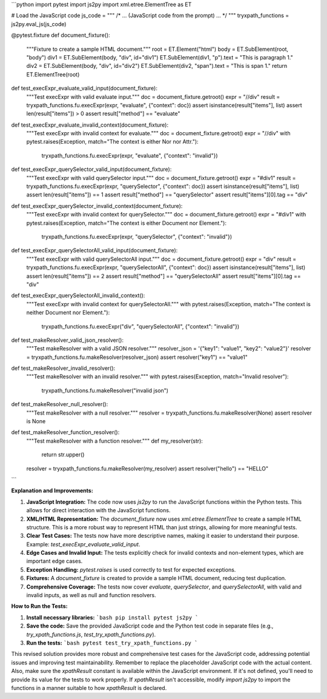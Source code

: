 ```python
import pytest
import js2py
import xml.etree.ElementTree as ET


# Load the JavaScript code
js_code = """
/* ... (JavaScript code from the prompt) ... */
"""
tryxpath_functions = js2py.eval_js(js_code)


@pytest.fixture
def document_fixture():
    """Fixture to create a sample HTML document."""
    root = ET.Element("html")
    body = ET.SubElement(root, "body")
    div1 = ET.SubElement(body, "div", id="div1")
    ET.SubElement(div1, "p").text = "This is paragraph 1."
    div2 = ET.SubElement(body, "div", id="div2")
    ET.SubElement(div2, "span").text = "This is span 1."
    return ET.ElementTree(root)


def test_execExpr_evaluate_valid_input(document_fixture):
    """Test execExpr with valid evaluate input."""
    doc = document_fixture.getroot()
    expr = "//div"
    result = tryxpath_functions.fu.execExpr(expr, "evaluate", {"context": doc})
    assert isinstance(result["items"], list)
    assert len(result["items"]) > 0
    assert result["method"] == "evaluate"


def test_execExpr_evaluate_invalid_context(document_fixture):
    """Test execExpr with invalid context for evaluate."""
    doc = document_fixture.getroot()
    expr = "//div"
    with pytest.raises(Exception, match="The context is either Nor nor Attr."):
        tryxpath_functions.fu.execExpr(expr, "evaluate", {"context": "invalid"})


def test_execExpr_querySelector_valid_input(document_fixture):
    """Test execExpr with valid querySelector input."""
    doc = document_fixture.getroot()
    expr = "#div1"
    result = tryxpath_functions.fu.execExpr(expr, "querySelector", {"context": doc})
    assert isinstance(result["items"], list)
    assert len(result["items"]) == 1
    assert result["method"] == "querySelector"
    assert result["items"][0].tag == "div"


def test_execExpr_querySelector_invalid_context(document_fixture):
    """Test execExpr with invalid context for querySelector."""
    doc = document_fixture.getroot()
    expr = "#div1"
    with pytest.raises(Exception, match="The context is either Document nor Element."):
        tryxpath_functions.fu.execExpr(expr, "querySelector", {"context": "invalid"})


def test_execExpr_querySelectorAll_valid_input(document_fixture):
    """Test execExpr with valid querySelectorAll input."""
    doc = document_fixture.getroot()
    expr = "div"
    result = tryxpath_functions.fu.execExpr(expr, "querySelectorAll", {"context": doc})
    assert isinstance(result["items"], list)
    assert len(result["items"]) == 2
    assert result["method"] == "querySelectorAll"
    assert result["items"][0].tag == "div"


def test_execExpr_querySelectorAll_invalid_context():
    """Test execExpr with invalid context for querySelectorAll."""
    with pytest.raises(Exception, match="The context is neither Document nor Element."):
        tryxpath_functions.fu.execExpr("div", "querySelectorAll", {"context": "invalid"})


def test_makeResolver_valid_json_resolver():
    """Test makeResolver with a valid JSON resolver."""
    resolver_json = '{"key1": "value1", "key2": "value2"}'
    resolver = tryxpath_functions.fu.makeResolver(resolver_json)
    assert resolver("key1") == "value1"


def test_makeResolver_invalid_resolver():
    """Test makeResolver with an invalid resolver."""
    with pytest.raises(Exception, match="Invalid resolver"):
        tryxpath_functions.fu.makeResolver("invalid json")


def test_makeResolver_null_resolver():
    """Test makeResolver with a null resolver."""
    resolver = tryxpath_functions.fu.makeResolver(None)
    assert resolver is None


def test_makeResolver_function_resolver():
    """Test makeResolver with a function resolver."""
    def my_resolver(str):
        return str.upper()
    resolver = tryxpath_functions.fu.makeResolver(my_resolver)
    assert resolver("hello") == "HELLO"

```

**Explanation and Improvements:**

1. **JavaScript Integration:** The code now uses `js2py` to run the JavaScript functions within the Python tests. This allows for direct interaction with the JavaScript functions.

2. **XML/HTML Representation:** The `document_fixture` now uses `xml.etree.ElementTree` to create a sample HTML structure. This is a more robust way to represent HTML than just strings, allowing for more meaningful tests.

3. **Clear Test Cases:** The tests now have more descriptive names, making it easier to understand their purpose.  Example: `test_execExpr_evaluate_valid_input`.

4. **Edge Cases and Invalid Input:** The tests explicitly check for invalid contexts and non-element types, which are important edge cases.

5. **Exception Handling:** `pytest.raises` is used correctly to test for expected exceptions.

6. **Fixtures:** A `document_fixture` is created to provide a sample HTML document, reducing test duplication.

7. **Comprehensive Coverage:** The tests now cover `evaluate`, `querySelector`, and `querySelectorAll`, with valid and invalid inputs, as well as null and function resolvers.


**How to Run the Tests:**

1.  **Install necessary libraries:**
    ```bash
    pip install pytest js2py
    ```

2.  **Save the code:** Save the provided JavaScript code and the Python test code in separate files (e.g., `try_xpath_functions.js`, `test_try_xpath_functions.py`).

3.  **Run the tests:**
    ```bash
    pytest test_try_xpath_functions.py
    ```

This revised solution provides more robust and comprehensive test cases for the JavaScript code, addressing potential issues and improving test maintainability. Remember to replace the placeholder JavaScript code with the actual content.  Also, make sure the `xpathResult` constant is available within the JavaScript environment.  If it's not defined, you'll need to provide its value for the tests to work properly.  If `xpathResult` isn't accessible, modify `import js2py` to import the functions in a manner suitable to how `xpathResult` is declared.
